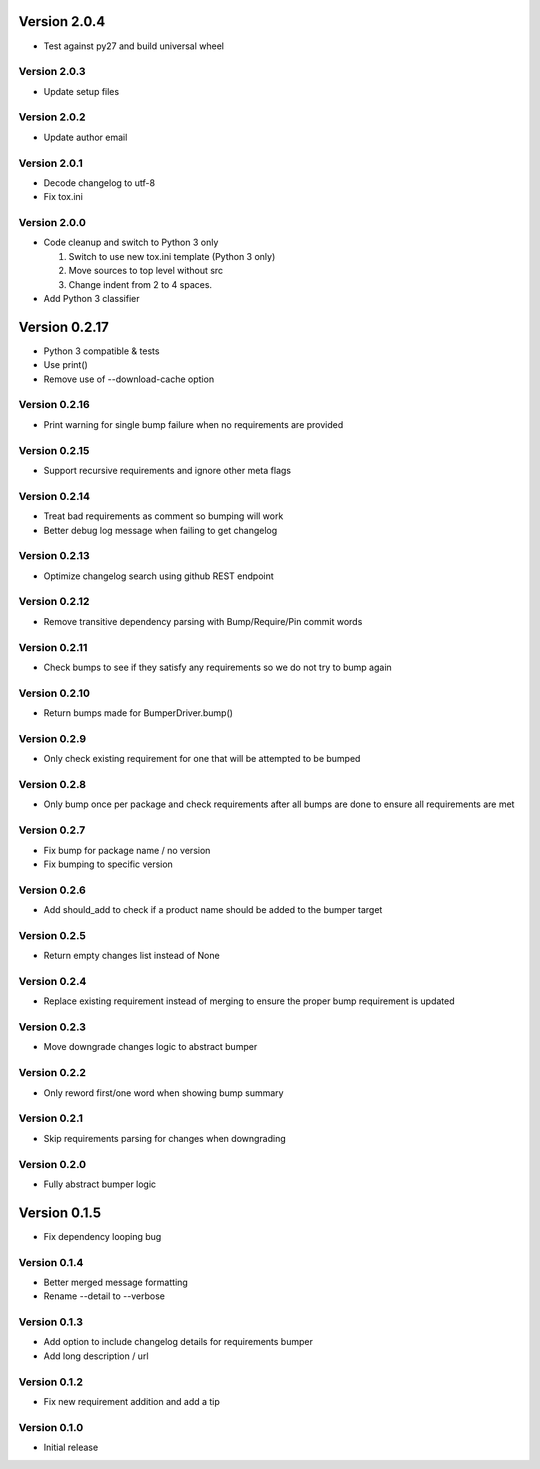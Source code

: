 Version 2.0.4
================================================================================

* Test against py27 and build universal wheel

Version 2.0.3
--------------------------------------------------------------------------------

* Update setup files

Version 2.0.2
--------------------------------------------------------------------------------

* Update author email

Version 2.0.1
--------------------------------------------------------------------------------

* Decode changelog to utf-8
* Fix tox.ini

Version 2.0.0
--------------------------------------------------------------------------------

* Code cleanup and switch to Python 3 only
  
  1) Switch to use new tox.ini template (Python 3 only)
  2) Move sources to top level without src
  3) Change indent from 2 to 4 spaces.
* Add Python 3 classifier

Version 0.2.17
================================================================================

* Python 3 compatible & tests
* Use print()
* Remove use of --download-cache option

Version 0.2.16
--------------------------------------------------------------------------------

* Print warning for single bump failure when no requirements are provided

Version 0.2.15
--------------------------------------------------------------------------------

* Support recursive requirements and ignore other meta flags

Version 0.2.14
--------------------------------------------------------------------------------

* Treat bad requirements as comment so bumping will work
* Better debug log message when failing to get changelog

Version 0.2.13
--------------------------------------------------------------------------------

* Optimize changelog search using github REST endpoint

Version 0.2.12
--------------------------------------------------------------------------------

* Remove transitive dependency parsing with Bump/Require/Pin commit words

Version 0.2.11
--------------------------------------------------------------------------------

* Check bumps to see if they satisfy any requirements so we do not try to bump again

Version 0.2.10
--------------------------------------------------------------------------------

* Return bumps made for BumperDriver.bump()

Version 0.2.9
--------------------------------------------------------------------------------

* Only check existing requirement for one that will be attempted to be bumped

Version 0.2.8
--------------------------------------------------------------------------------

* Only bump once per package and check requirements after all bumps are done to ensure all requirements are met

Version 0.2.7
--------------------------------------------------------------------------------

* Fix bump for package name / no version
* Fix bumping to specific version

Version 0.2.6
--------------------------------------------------------------------------------

* Add should_add to check if a product name should be added to the bumper target

Version 0.2.5
--------------------------------------------------------------------------------

* Return empty changes list instead of None

Version 0.2.4
--------------------------------------------------------------------------------

* Replace existing requirement instead of merging to ensure the proper bump requirement is updated

Version 0.2.3
--------------------------------------------------------------------------------

* Move downgrade changes logic to abstract bumper

Version 0.2.2
--------------------------------------------------------------------------------

* Only reword first/one word when showing bump summary

Version 0.2.1
--------------------------------------------------------------------------------

* Skip requirements parsing for changes when downgrading

Version 0.2.0
--------------------------------------------------------------------------------

* Fully abstract bumper logic

Version 0.1.5
================================================================================

* Fix dependency looping bug

Version 0.1.4
--------------------------------------------------------------------------------

* Better merged message formatting

* Rename --detail to --verbose


Version 0.1.3
--------------------------------------------------------------------------------

* Add option to include changelog details for requirements bumper

* Add long description / url


Version 0.1.2
--------------------------------------------------------------------------------

* Fix new requirement addition and add a tip

Version 0.1.0
--------------------------------------------------------------------------------

* Initial release
